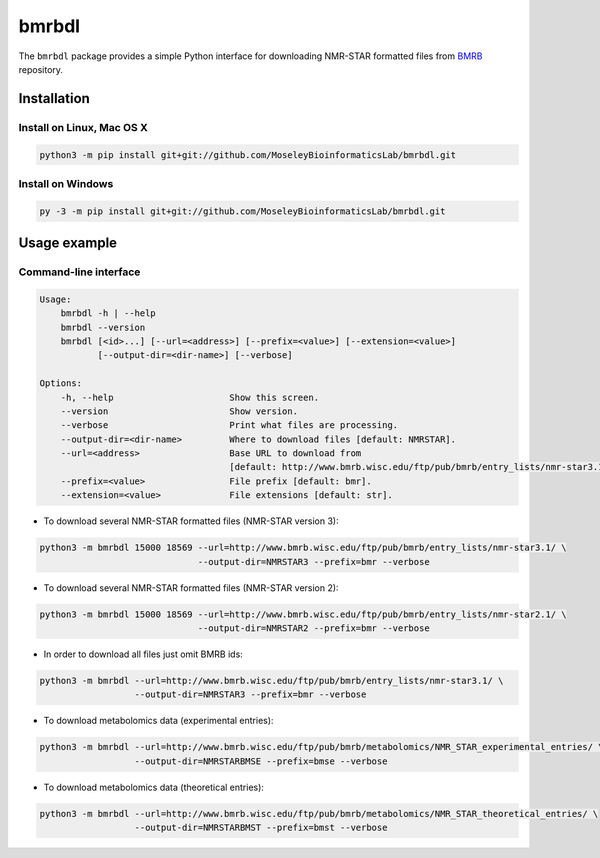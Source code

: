 bmrbdl
======

The ``bmrbdl`` package provides a simple Python interface for downloading
NMR-STAR formatted files from BMRB_ repository.

Installation
~~~~~~~~~~~~

Install on Linux, Mac OS X
--------------------------

.. code:: bash

   python3 -m pip install git+git://github.com/MoseleyBioinformaticsLab/bmrbdl.git


Install on Windows
------------------

.. code:: bash

   py -3 -m pip install git+git://github.com/MoseleyBioinformaticsLab/bmrbdl.git


Usage example
~~~~~~~~~~~~~

Command-line interface
----------------------

.. code-block:: none

   Usage:
       bmrbdl -h | --help
       bmrbdl --version
       bmrbdl [<id>...] [--url=<address>] [--prefix=<value>] [--extension=<value>]
              [--output-dir=<dir-name>] [--verbose]

   Options:
       -h, --help                      Show this screen.
       --version                       Show version.
       --verbose                       Print what files are processing.
       --output-dir=<dir-name>         Where to download files [default: NMRSTAR].
       --url=<address>                 Base URL to download from
                                       [default: http://www.bmrb.wisc.edu/ftp/pub/bmrb/entry_lists/nmr-star3.1/]
       --prefix=<value>                File prefix [default: bmr].
       --extension=<value>             File extensions [default: str].


* To download several NMR-STAR formatted files (NMR-STAR version 3):

.. code-block:: none

   python3 -m bmrbdl 15000 18569 --url=http://www.bmrb.wisc.edu/ftp/pub/bmrb/entry_lists/nmr-star3.1/ \
                                 --output-dir=NMRSTAR3 --prefix=bmr --verbose

* To download several NMR-STAR formatted files (NMR-STAR version 2):

.. code-block:: none

   python3 -m bmrbdl 15000 18569 --url=http://www.bmrb.wisc.edu/ftp/pub/bmrb/entry_lists/nmr-star2.1/ \
                                 --output-dir=NMRSTAR2 --prefix=bmr --verbose

* In order to download all files just omit BMRB ids:

.. code-block:: none

   python3 -m bmrbdl --url=http://www.bmrb.wisc.edu/ftp/pub/bmrb/entry_lists/nmr-star3.1/ \
                     --output-dir=NMRSTAR3 --prefix=bmr --verbose

* To download metabolomics data (experimental entries):

.. code-block:: none

   python3 -m bmrbdl --url=http://www.bmrb.wisc.edu/ftp/pub/bmrb/metabolomics/NMR_STAR_experimental_entries/ \
                     --output-dir=NMRSTARBMSE --prefix=bmse --verbose

* To download metabolomics data (theoretical entries):

.. code-block:: none

   python3 -m bmrbdl --url=http://www.bmrb.wisc.edu/ftp/pub/bmrb/metabolomics/NMR_STAR_theoretical_entries/ \
                     --output-dir=NMRSTARBMST --prefix=bmst --verbose


.. _BMRB: http://www.bmrb.wisc.edu